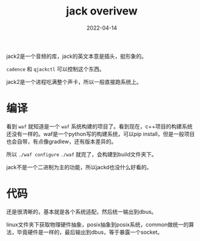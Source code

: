 #+TITLE: jack overivew
#+DATE: 2022-04-14
#+TAGS[]: audio

jack2是一个音频的库，jack的英文本意是插头，挺形象的。

~cadence~ 和 ~qjackctl~ 可以控制这个东西。

jack2是一个进程吃满整个声卡，所以一般直接跑系统上。
* 编译

看到 ~waf~ 就知道是一个 ~waf~ 系统构建的项目了。看到现在，c++项目的构建系统还没有一样的。waf是一个python写的构建系统，可以pip install，但是一般项目也会自带，有点像gradlew，还有版本差异的。

所以 ~./waf configure~ ~./waf~ 就完了，会构建到build文件夹下。

jack不是一个二进制为主的功能，所以jackd也没什么好看的。

* 代码

还是很清晰的，基本就是各个系统适配，然后统一输出到dbus。

linux文件夹下获取物理硬件抽象，posix抽象到posix系统，common做统一的算法，毕竟硬件是一样的，最后输出到dbus，等于暴露一个socket。



